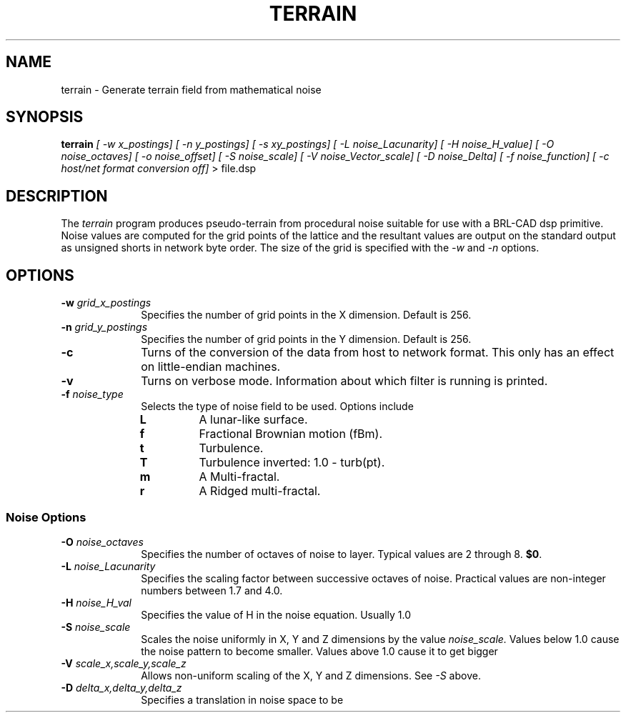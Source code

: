 .TH TERRAIN 1 "27 June 2000"
.\"                      T E R R A I N . 1
.\" BRL-CAD
.\"
.\" Copyright (c) 2005-2008 United States Government as represented by
.\" the U.S. Army Research Laboratory.
.\"
.\" Redistribution and use in source (Docbook format) and 'compiled'
.\" forms (PDF, PostScript, HTML, RTF, etc), with or without
.\" modification, are permitted provided that the following conditions
.\" are met:
.\"
.\" 1. Redistributions of source code (Docbook format) must retain the
.\" above copyright notice, this list of conditions and the following
.\" disclaimer.
.\"
.\" 2. Redistributions in compiled form (transformed to other DTDs,
.\" converted to PDF, PostScript, HTML, RTF, and other formats) must
.\" reproduce the above copyright notice, this list of conditions and
.\" the following disclaimer in the documentation and/or other
.\" materials provided with the distribution.
.\"
.\" 3. The name of the author may not be used to endorse or promote
.\" products derived from this documentation without specific prior
.\" written permission.
.\"
.\" THIS DOCUMENTATION IS PROVIDED BY THE AUTHOR AS IS'' AND ANY
.\" EXPRESS OR IMPLIED WARRANTIES, INCLUDING, BUT NOT LIMITED TO, THE
.\" IMPLIED WARRANTIES OF MERCHANTABILITY AND FITNESS FOR A PARTICULAR
.\" PURPOSE ARE DISCLAIMED. IN NO EVENT SHALL THE AUTHOR BE LIABLE FOR
.\" ANY DIRECT, INDIRECT, INCIDENTAL, SPECIAL, EXEMPLARY, OR
.\" CONSEQUENTIAL DAMAGES (INCLUDING, BUT NOT LIMITED TO, PROCUREMENT
.\" OF SUBSTITUTE GOODS OR SERVICES; LOSS OF USE, DATA, OR PROFITS; OR
.\" BUSINESS INTERRUPTION) HOWEVER CAUSED AND ON ANY THEORY OF
.\" LIABILITY, WHETHER IN CONTRACT, STRICT LIABILITY, OR TORT
.\" (INCLUDING NEGLIGENCE OR OTHERWISE) ARISING IN ANY WAY OUT OF THE
.\" USE OF THIS DOCUMENTATION, EVEN IF ADVISED OF THE POSSIBILITY OF
.\" SUCH DAMAGE.
.\"
.\".\".\"
.SH NAME
terrain \- Generate terrain field from mathematical noise
.SH SYNOPSIS
.B terrain
.I [ -w x_postings]
.I [ -n y_postings]
.I [ -s xy_postings]
.I [ -L noise_Lacunarity]
.I [ -H noise_H_value]
.I [ -O noise_octaves]
.I [ -o noise_offset]
.I [ -S noise_scale]
.I [ -V noise_Vector_scale]
.I [ -D noise_Delta]
.I [ -f noise_function]
.I [ -c host/net format conversion off]
> file.dsp
.SH DESCRIPTION
The
.I terrain
program produces pseudo-terrain from procedural noise suitable for use with a
BRL-CAD dsp primitive.  Noise values are computed for the grid points of the
lattice and the resultant values are output on the standard output as unsigned
shorts in network byte order.  The size of the grid is specified with the
.I -w
and
.I -n
options.


.SH OPTIONS
.PP
.PD 0
.TP 10
.BI -w "\| grid_x_postings"
Specifies the number of grid points in the X dimension.  Default is 256.
.TP
.BI -n "\| grid_y_postings"
Specifies the number of grid points in the Y dimension.  Default is 256.
.TP
.B -c
Turns of the conversion of the data from host to network format.  This only
has an effect on little-endian machines.
.TP
.B -v
Turns on verbose mode.  Information about which filter is running is printed.
.TP
.BI -f "\| noise_type"
Selects the type of noise field to be used.  Options include
.RS
.TP
.B L
A lunar-like surface.
.TP
.B f
Fractional Brownian motion (fBm).
.TP
.B t
Turbulence.
.TP
.B T
Turbulence inverted: 1.0 - turb(pt).
.TP
.B m
A Multi-fractal.
.TP
.B r
A Ridged multi-fractal.
.RE
.PD
.PP
.SS Noise Options
.TP 10
.TP
.BI \-O "\| noise_octaves"
Specifies the number of octaves of noise to layer.
Typical values are 2 through 8.
.BR $0 .
.TP
.BI \-L "\| noise_Lacunarity"
Specifies the scaling factor between successive octaves of noise.  Practical
values are non-integer numbers between 1.7 and 4.0.

.TP
.BI \-H "\| noise_H_val"
Specifies the value of H in the noise equation.  Usually 1.0

.TP
.BI \-S "\| noise_scale"
Scales the noise uniformly in X, Y and Z dimensions by the value
.I noise_scale.
Values below 1.0 cause the noise pattern to become smaller. Values above 1.0 cause it to get bigger

.TP
.BI \-V "\| scale_x,scale_y,scale_z"
Allows non-uniform scaling of the X, Y and Z dimensions.  See
.I -S
above.

.TP
.BI \-D "\| delta_x,delta_y,delta_z"
Specifies a translation in noise space to be
